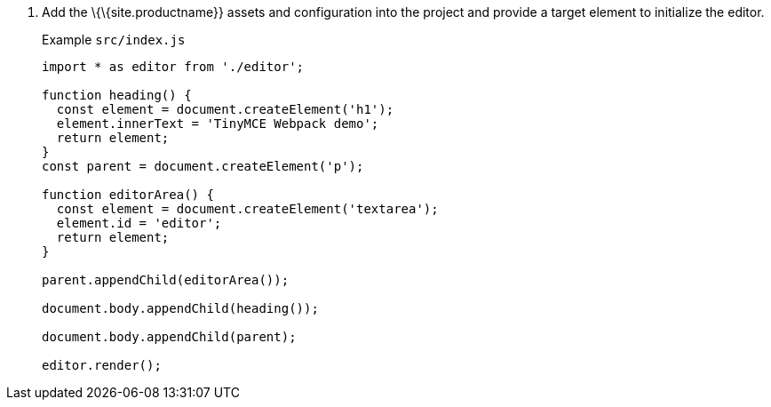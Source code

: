 [arabic]
. Add the \{\{site.productname}} assets and configuration into the project and provide a target element to initialize the editor.
+
Example `+src/index.js+`
+
[source,js]
----
import * as editor from './editor';

function heading() {
  const element = document.createElement('h1');
  element.innerText = 'TinyMCE Webpack demo';
  return element;
}
const parent = document.createElement('p');

function editorArea() {
  const element = document.createElement('textarea');
  element.id = 'editor';
  return element;
}

parent.appendChild(editorArea());

document.body.appendChild(heading());

document.body.appendChild(parent);

editor.render();
----
